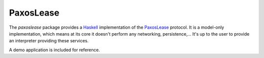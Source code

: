 PaxosLease
==========
The `paxoslease` package provides a Haskell_ implementation of the PaxosLease_
protocol. It is a model-only implementation, which means at its core it doesn't
perform any networking, persistence,... It's up to the user to provide an
interpreter providing these services.

A demo application is included for reference.

.. _Haskell: http://haskell.org
.. _PaxosLease: http://citeseerx.ist.psu.edu/viewdoc/summary?doi=10.1.1.370.8775
